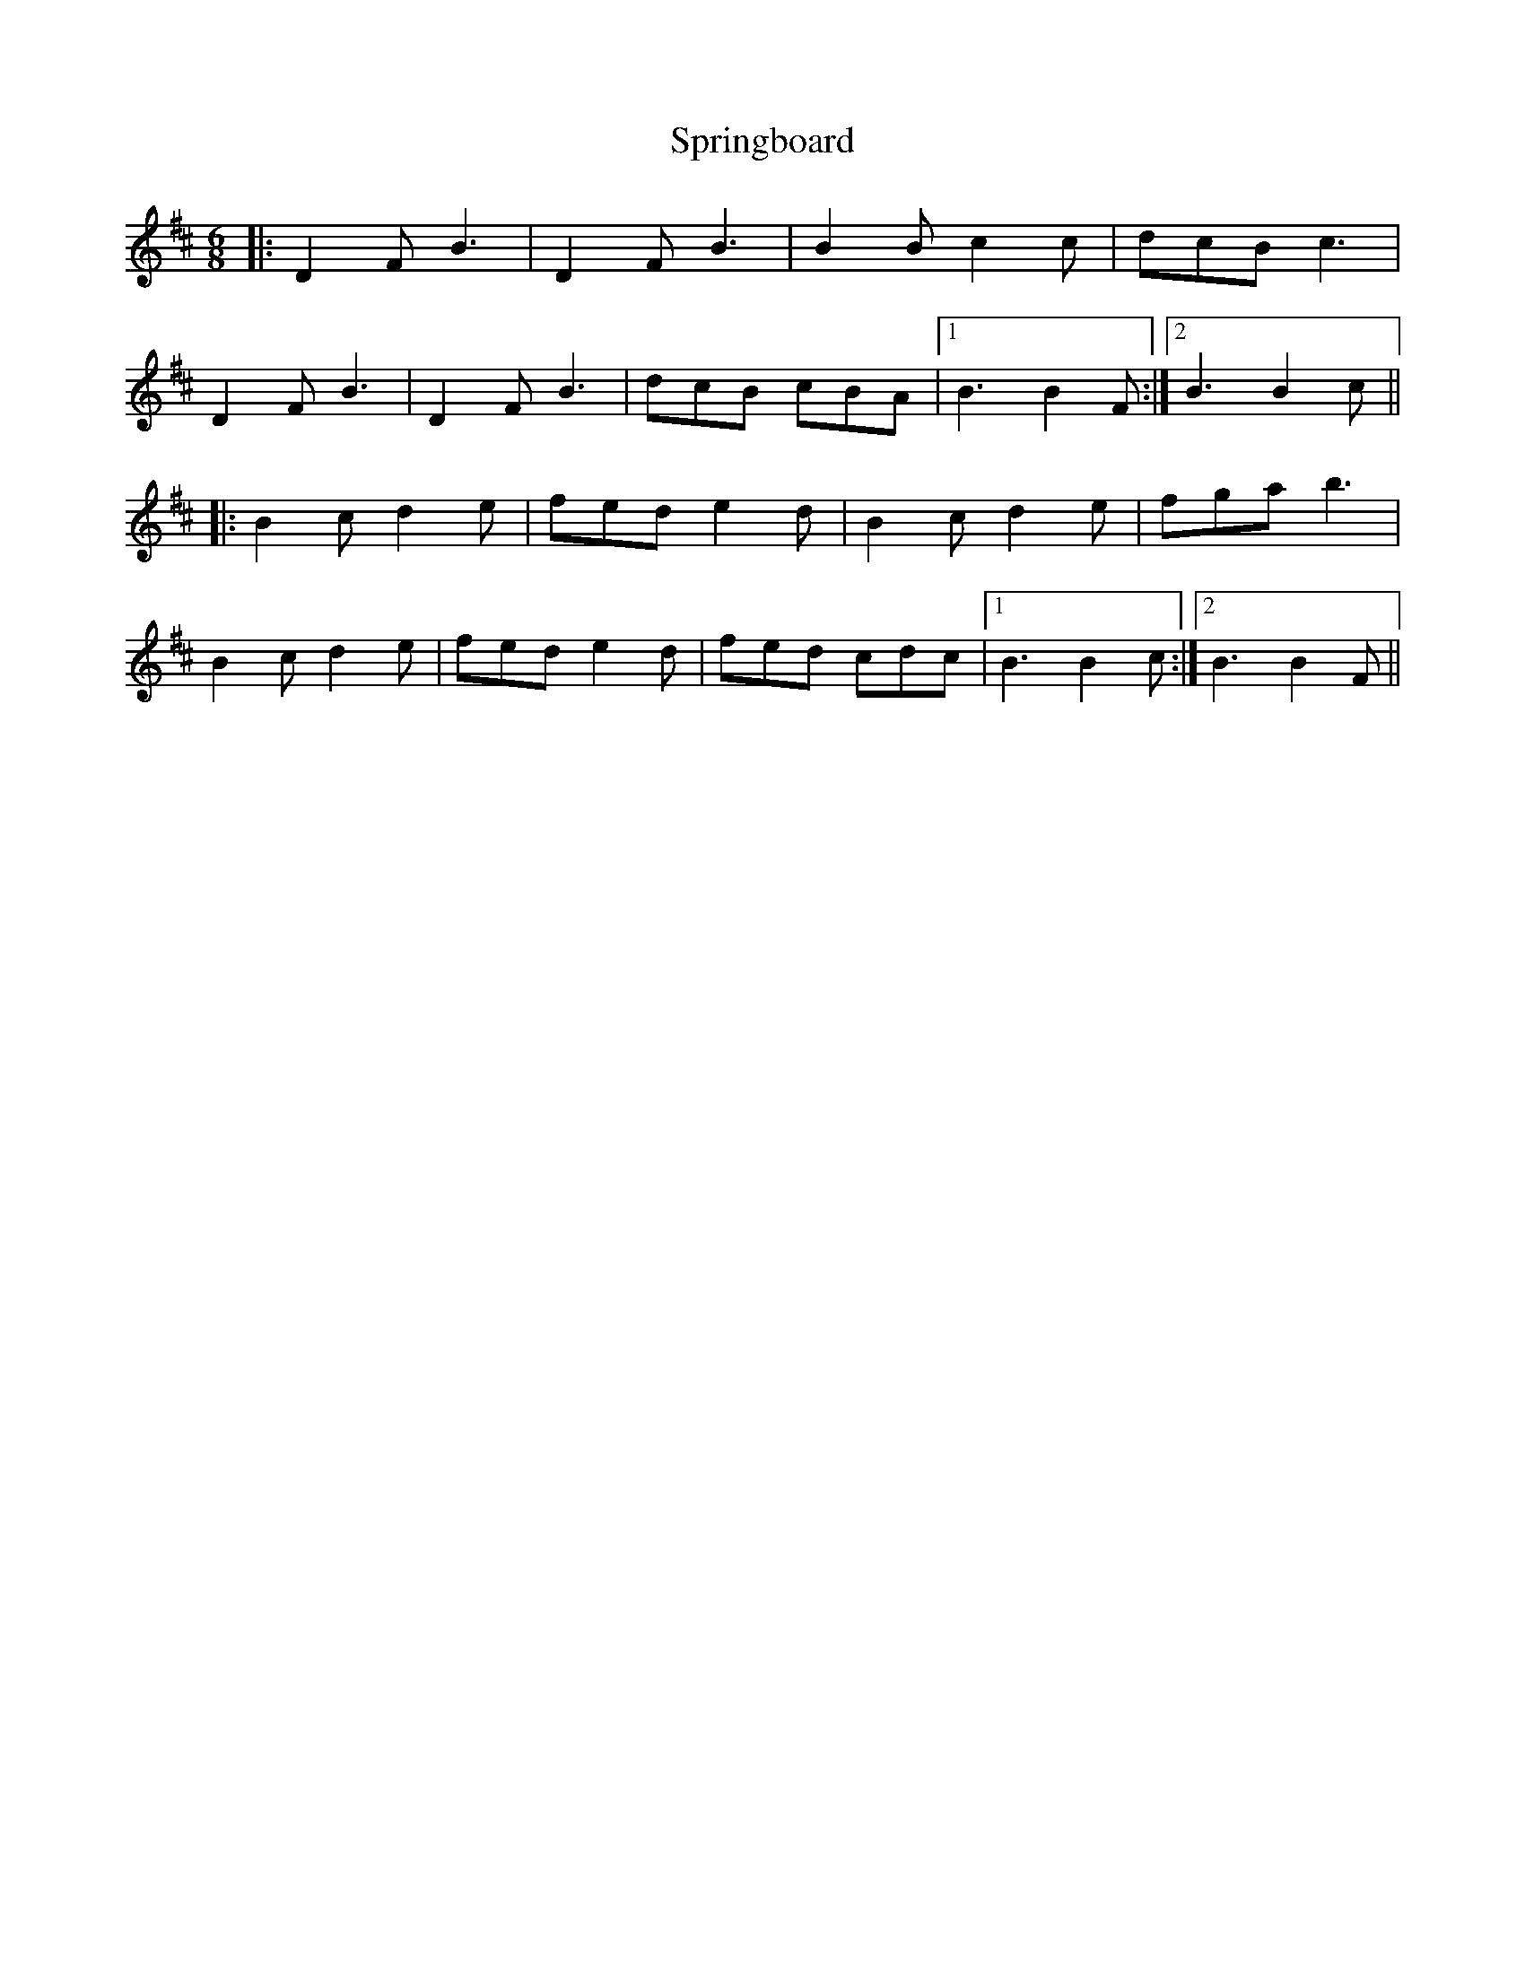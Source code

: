 X: 38208
T: Springboard
R: jig
M: 6/8
K: Bminor
|:D2F B3|D2F B3|B2B c2c|dcB c3|
D2F B3|D2F B3|dcB cBA|1 B3 B2F:|2 B3 B2c||
|:B2c d2e|fed e2d|B2c d2e|fga b3|
B2c d2e|fed e2d|fed cdc|1 B3 B2c:|2 B3 B2F||

